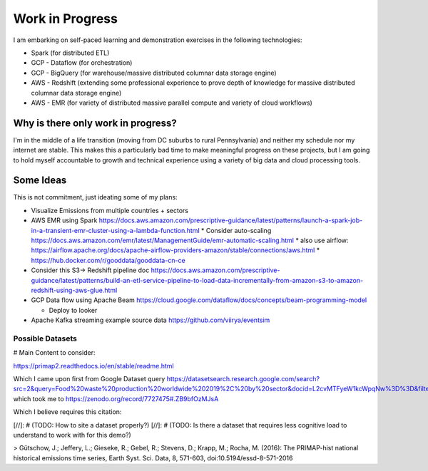 Work in Progress
========================

I am embarking on self-paced learning and demonstration exercises in the following technologies:

* Spark (for distributed ETL)
* GCP - Dataflow (for orchestration)
* GCP - BigQuery (for warehouse/massive distributed columnar data storage engine)
* AWS - Redshift (extending some professional experience to prove depth of knowledge for massive distributed columnar data storage engine)
* AWS - EMR (for variety of distributed massive parallel compute and variety of cloud workflows)

Why is there only work in progress?
------------------------------------------------

I'm in the middle of a life transition (moving from DC suburbs to rural Pennsylvania) and neither my schedule nor my internet are stable.
This makes this a particularly bad time to make meaningful progress on these projects, but I am going to hold myself accountable to growth
and technical experience using a variety of big data and cloud processing tools.


Some Ideas
------------

This is not commitment, just ideating some of my plans:

* Visualize Emissions from multiple countries + sectors
* AWS EMR using Spark https://docs.aws.amazon.com/prescriptive-guidance/latest/patterns/launch-a-spark-job-in-a-transient-emr-cluster-using-a-lambda-function.html
  * Consider auto-scaling https://docs.aws.amazon.com/emr/latest/ManagementGuide/emr-automatic-scaling.html
  * also use airflow: https://airflow.apache.org/docs/apache-airflow-providers-amazon/stable/connections/aws.html
  * https://hub.docker.com/r/gooddata/gooddata-cn-ce
* Consider this S3-> Redshift pipeline doc https://docs.aws.amazon.com/prescriptive-guidance/latest/patterns/build-an-etl-service-pipeline-to-load-data-incrementally-from-amazon-s3-to-amazon-redshift-using-aws-glue.html
* GCP Data flow using Apache Beam https://cloud.google.com/dataflow/docs/concepts/beam-programming-model

  * Deploy to looker

* Apache Kafka streaming example source data https://github.com/viirya/eventsim

Possible Datasets
++++++++++++++++++

# Main Content to consider:

https://primap2.readthedocs.io/en/stable/readme.html

Which I came upon first from Google Dataset query https://datasetsearch.research.google.com/search?src=2&query=Food%20waste%20production%20worldwide%202019%2C%20by%20sector&docid=L2cvMTFyeW1kcWpqNw%3D%3D&filters=WyJbXCJmaWxlX2Zvcm1hdF9jbGFzc1wiLFtcIjFcIl1dIl0%3D&property=ZmlsZV9mb3JtYXRfY2xhc3M%3D
which took me to https://zenodo.org/record/7727475#.ZB9bfOzMJsA

Which I believe requires this citation:

[//]: # (TODO: How to site a dataset properly?)
[//]: # (TODO: Is there a dataset that requires less cognitive load to understand to work with for this demo?)

> Gütschow, J.; Jeffery, L.; Gieseke, R.; Gebel, R.; Stevens, D.; Krapp, M.; Rocha, M. (2016): The PRIMAP-hist national historical emissions time series, Earth Syst. Sci. Data, 8, 571-603, doi:10.5194/essd-8-571-2016

